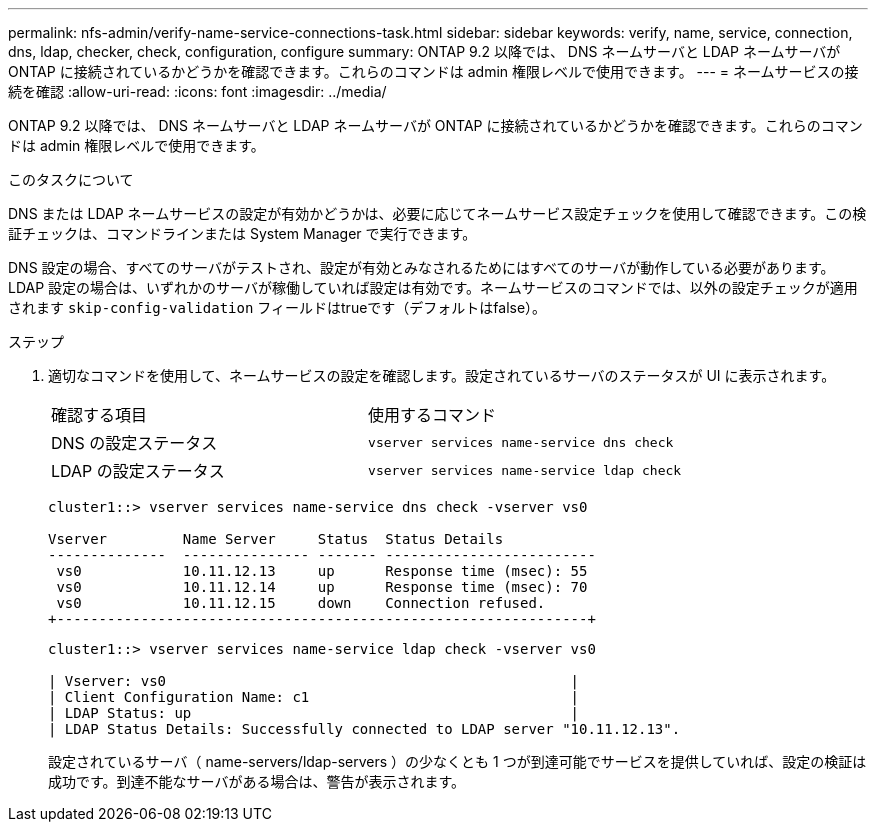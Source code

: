 ---
permalink: nfs-admin/verify-name-service-connections-task.html 
sidebar: sidebar 
keywords: verify, name, service, connection, dns, ldap, checker, check, configuration, configure 
summary: ONTAP 9.2 以降では、 DNS ネームサーバと LDAP ネームサーバが ONTAP に接続されているかどうかを確認できます。これらのコマンドは admin 権限レベルで使用できます。 
---
= ネームサービスの接続を確認
:allow-uri-read: 
:icons: font
:imagesdir: ../media/


[role="lead"]
ONTAP 9.2 以降では、 DNS ネームサーバと LDAP ネームサーバが ONTAP に接続されているかどうかを確認できます。これらのコマンドは admin 権限レベルで使用できます。

.このタスクについて
DNS または LDAP ネームサービスの設定が有効かどうかは、必要に応じてネームサービス設定チェックを使用して確認できます。この検証チェックは、コマンドラインまたは System Manager で実行できます。

DNS 設定の場合、すべてのサーバがテストされ、設定が有効とみなされるためにはすべてのサーバが動作している必要があります。LDAP 設定の場合は、いずれかのサーバが稼働していれば設定は有効です。ネームサービスのコマンドでは、以外の設定チェックが適用されます `skip-config-validation` フィールドはtrueです（デフォルトはfalse）。

.ステップ
. 適切なコマンドを使用して、ネームサービスの設定を確認します。設定されているサーバのステータスが UI に表示されます。
+
|===


| 確認する項目 | 使用するコマンド 


 a| 
DNS の設定ステータス
 a| 
`vserver services name-service dns check`



 a| 
LDAP の設定ステータス
 a| 
`vserver services name-service ldap check`

|===
+
[listing]
----
cluster1::> vserver services name-service dns check -vserver vs0

Vserver         Name Server     Status  Status Details
--------------  --------------- ------- -------------------------
 vs0            10.11.12.13     up      Response time (msec): 55
 vs0            10.11.12.14     up      Response time (msec): 70
 vs0            10.11.12.15     down    Connection refused.
+---------------------------------------------------------------+
----
+
[listing]
----
cluster1::> vserver services name-service ldap check -vserver vs0

| Vserver: vs0                                                |
| Client Configuration Name: c1                               |
| LDAP Status: up                                             |
| LDAP Status Details: Successfully connected to LDAP server "10.11.12.13".                                              |
----
+
設定されているサーバ（ name-servers/ldap-servers ）の少なくとも 1 つが到達可能でサービスを提供していれば、設定の検証は成功です。到達不能なサーバがある場合は、警告が表示されます。


